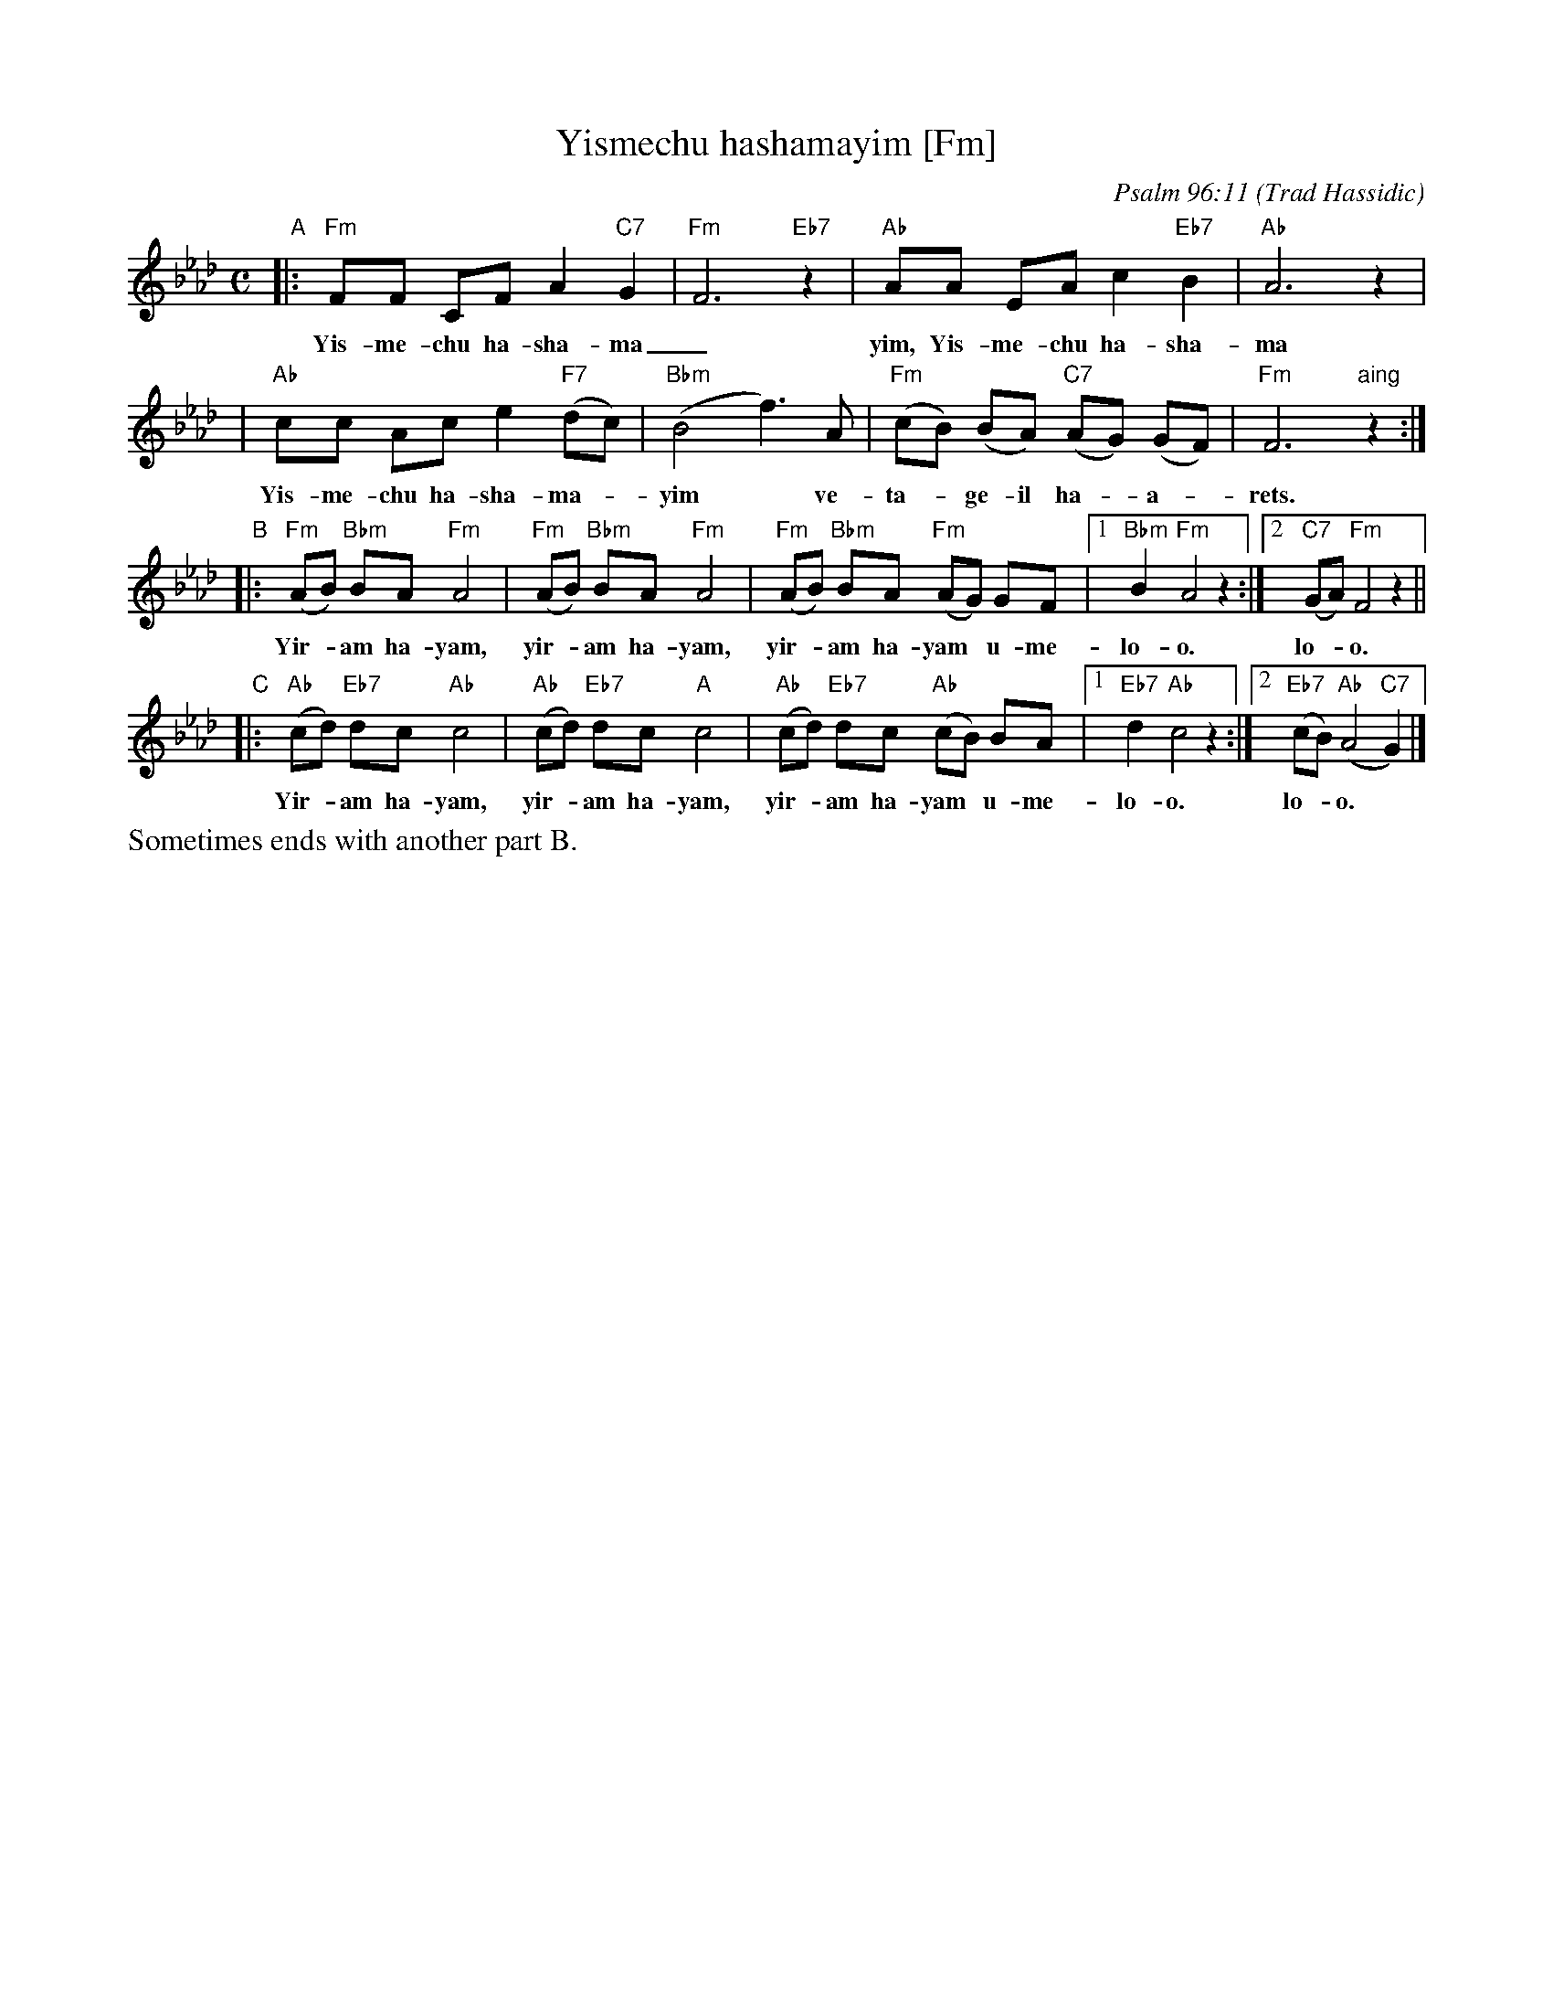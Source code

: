 X: 1
T: Yismechu hashamayim [Fm]
C: Psalm 96:11
O: Trad Hassidic
M: C
L: 1/8
K: Fm
"A"\
|: "Fm"FF CF A2 "C7"G2 | "Fm"F6 "Eb7"z2 | "Ab"AA EA c2  "Eb7"B2 | "Ab"A6 z2 |
w: Yis-me-chu ha-sha-ma_yim, Yis-me-chu ha-sha-ma_yim,
| "Ab"cc Ac e2 "F7"(dc) | "Bbm"(B4 f3) A | "Fm"(cB) (BA) "C7"(AG) (GF) | "Fm"F6 "aing"z2 :|
w: Yis-me-chu ha-sha-ma-*yim* ve- ta-*ge-il ha-*a-*rets.
"B"\
|: "Fm"(AB) "Bbm"BA "Fm"A4 | "Fm"(AB) "Bbm"BA "Fm"A4 |  "Fm"(AB) "Bbm"BA "Fm"(AG) GF |1 "Bbm"B2 "Fm"A4 z2 :|2 "C7"(GA) "Fm"F4 z2 ||
w: Yir-*am ha-yam,  yir-*am ha-yam, yir-*am ha-yam* u-me- lo-o. lo-*o.
"C"\
|: "Ab"(cd) "Eb7"dc "Ab"c4 | "Ab"(cd) "Eb7"dc "A"c4 |  "Ab"(cd) "Eb7"dc "Ab"(cB) BA |1 "Eb7"d2 "Ab"c4 z2 :|2 "Eb7"(cB) "Ab"(A4 "C7"G2) |]
w: Yir-*am ha-yam,  yir-*am ha-yam, yir-*am ha-yam* u-me- lo-o. lo-*o.
%%text Sometimes ends with another part B.
